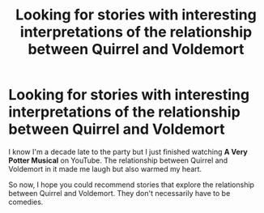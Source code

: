 #+TITLE: Looking for stories with interesting interpretations of the relationship between Quirrel and Voldemort

* Looking for stories with interesting interpretations of the relationship between Quirrel and Voldemort
:PROPERTIES:
:Author: Termsndconditions
:Score: 1
:DateUnix: 1605934955.0
:DateShort: 2020-Nov-21
:FlairText: Request
:END:
I know I'm a decade late to the party but I just finished watching *A Very Potter Musical* on YouTube. The relationship between Quirrel and Voldemort in it made me laugh but also warmed my heart.

So now, I hope you could recommend stories that explore the relationship between Quirrel and Voldemort. They don't necessarily have to be comedies.

